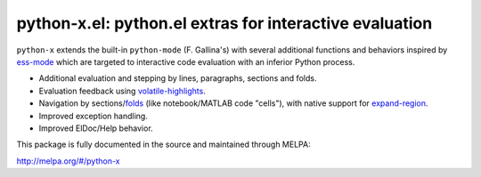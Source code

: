 python-x.el:  python.el extras for interactive evaluation
=========================================================

``python-x`` extends the built-in ``python-mode`` (F. Gallina's) with several
additional functions and behaviors inspired by ess-mode_ which are targeted to
interactive code evaluation with an inferior Python process.

- Additional evaluation and stepping by lines, paragraphs, sections and folds.
- Evaluation feedback using volatile-highlights_.
- Navigation by sections/folds_ (like notebook/MATLAB code "cells"), with
  native support for expand-region_.
- Improved exception handling.
- Improved ElDoc/Help behavior.

This package is fully documented in the source and maintained through MELPA:

http://melpa.org/#/python-x

.. _volatile-highlights: http://melpa.org/#/volatile-highlights
.. _expand-region: http://melpa.org/#/expand-region
.. _folds: http://melpa.org/#/folding
.. _ess-mode: http://ess.r-project.org/

